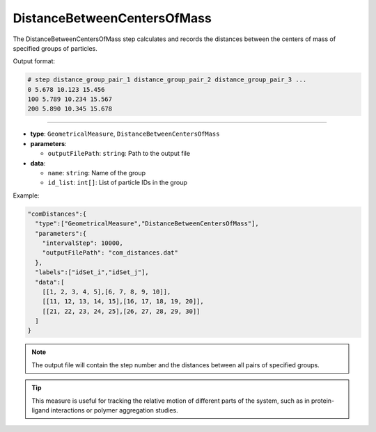 DistanceBetweenCentersOfMass
----------------------------

The DistanceBetweenCentersOfMass step calculates and records the distances between the centers of mass of specified groups of particles.

Output format:

.. code-block::

   # step distance_group_pair_1 distance_group_pair_2 distance_group_pair_3 ...
   0 5.678 10.123 15.456
   100 5.789 10.234 15.567
   200 5.890 10.345 15.678

----

* **type**: ``GeometricalMeasure``, ``DistanceBetweenCentersOfMass``
* **parameters**:

  * ``outputFilePath``: ``string``: Path to the output file

* **data**:

  * ``name``: ``string``: Name of the group
  * ``id_list``: ``int[]``: List of particle IDs in the group

Example:

.. code-block::

   "comDistances":{
     "type":["GeometricalMeasure","DistanceBetweenCentersOfMass"],
     "parameters":{
       "intervalStep": 10000,
       "outputFilePath": "com_distances.dat"
     },
     "labels":["idSet_i","idSet_j"],
     "data":[
       [[1, 2, 3, 4, 5],[6, 7, 8, 9, 10]],
       [[11, 12, 13, 14, 15],[16, 17, 18, 19, 20]],
       [[21, 22, 23, 24, 25],[26, 27, 28, 29, 30]]
     ]
   }

.. note::
   The output file will contain the step number and the distances between all pairs of specified groups.

.. tip::
   This measure is useful for tracking the relative motion of different parts of the system, such as in protein-ligand interactions or polymer aggregation studies.
